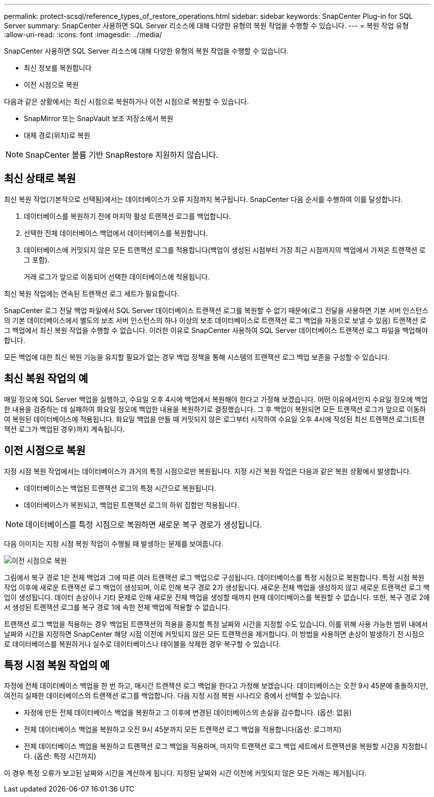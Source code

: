 ---
permalink: protect-scsql/reference_types_of_restore_operations.html 
sidebar: sidebar 
keywords: SnapCenter Plug-in for SQL Server 
summary: SnapCenter 사용하면 SQL Server 리소스에 대해 다양한 유형의 복원 작업을 수행할 수 있습니다. 
---
= 복원 작업 유형
:allow-uri-read: 
:icons: font
:imagesdir: ../media/


[role="lead"]
SnapCenter 사용하면 SQL Server 리소스에 대해 다양한 유형의 복원 작업을 수행할 수 있습니다.

* 최신 정보를 복원합니다
* 이전 시점으로 복원


다음과 같은 상황에서는 최신 시점으로 복원하거나 이전 시점으로 복원할 수 있습니다.

* SnapMirror 또는 SnapVault 보조 저장소에서 복원
* 대체 경로(위치)로 복원



NOTE: SnapCenter 볼륨 기반 SnapRestore 지원하지 않습니다.



== 최신 상태로 복원

최신 복원 작업(기본적으로 선택됨)에서는 데이터베이스가 오류 지점까지 복구됩니다.  SnapCenter 다음 순서를 수행하여 이를 달성합니다.

. 데이터베이스를 복원하기 전에 마지막 활성 트랜잭션 로그를 백업합니다.
. 선택한 전체 데이터베이스 백업에서 데이터베이스를 복원합니다.
. 데이터베이스에 커밋되지 않은 모든 트랜잭션 로그를 적용합니다(백업이 생성된 시점부터 가장 최근 시점까지의 백업에서 가져온 트랜잭션 로그 포함).
+
거래 로그가 앞으로 이동되어 선택한 데이터베이스에 적용됩니다.



최신 복원 작업에는 연속된 트랜잭션 로그 세트가 필요합니다.

SnapCenter 로그 전달 백업 파일에서 SQL Server 데이터베이스 트랜잭션 로그를 복원할 수 없기 때문에(로그 전달을 사용하면 기본 서버 인스턴스의 기본 데이터베이스에서 별도의 보조 서버 인스턴스의 하나 이상의 보조 데이터베이스로 트랜잭션 로그 백업을 자동으로 보낼 수 있음) 트랜잭션 로그 백업에서 최신 복원 작업을 수행할 수 없습니다.  이러한 이유로 SnapCenter 사용하여 SQL Server 데이터베이스 트랜잭션 로그 파일을 백업해야 합니다.

모든 백업에 대한 최신 복원 기능을 유지할 필요가 없는 경우 백업 정책을 통해 시스템의 트랜잭션 로그 백업 보존을 구성할 수 있습니다.



== 최신 복원 작업의 예

매일 정오에 SQL Server 백업을 실행하고, 수요일 오후 4시에 백업에서 복원해야 한다고 가정해 보겠습니다.  어떤 이유에서인지 수요일 정오에 백업한 내용을 검증하는 데 실패하여 화요일 정오에 백업한 내용을 복원하기로 결정했습니다.  그 후 백업이 복원되면 모든 트랜잭션 로그가 앞으로 이동하여 복원된 데이터베이스에 적용됩니다. 화요일 백업을 만들 때 커밋되지 않은 로그부터 시작하여 수요일 오후 4시에 작성된 최신 트랜잭션 로그(트랜잭션 로그가 백업된 경우)까지 계속됩니다.



== 이전 시점으로 복원

지정 시점 복원 작업에서는 데이터베이스가 과거의 특정 시점으로만 복원됩니다.  지정 시간 복원 작업은 다음과 같은 복원 상황에서 발생합니다.

* 데이터베이스는 백업된 트랜잭션 로그의 특정 시간으로 복원됩니다.
* 데이터베이스가 복원되고, 백업된 트랜잭션 로그의 하위 집합만 적용됩니다.



NOTE: 데이터베이스를 특정 시점으로 복원하면 새로운 복구 경로가 생성됩니다.

다음 이미지는 지정 시점 복원 작업이 수행될 때 발생하는 문제를 보여줍니다.

image::../media/point_in_time_recovery_path.gif[이전 시점으로 복원]

그림에서 복구 경로 1은 전체 백업과 그에 따른 여러 트랜잭션 로그 백업으로 구성됩니다.  데이터베이스를 특정 시점으로 복원합니다.  특정 시점 복원 작업 이후에 새로운 트랜잭션 로그 백업이 생성되며, 이로 인해 복구 경로 2가 생성됩니다.  새로운 전체 백업을 생성하지 않고 새로운 트랜잭션 로그 백업이 생성됩니다.  데이터 손상이나 기타 문제로 인해 새로운 전체 백업을 생성할 때까지 현재 데이터베이스를 복원할 수 없습니다.  또한, 복구 경로 2에서 생성된 트랜잭션 로그를 복구 경로 1에 속한 전체 백업에 적용할 수 없습니다.

트랜잭션 로그 백업을 적용하는 경우 백업된 트랜잭션의 적용을 중지할 특정 날짜와 시간을 지정할 수도 있습니다.  이를 위해 사용 가능한 범위 내에서 날짜와 시간을 지정하면 SnapCenter 해당 시점 이전에 커밋되지 않은 모든 트랜잭션을 제거합니다.  이 방법을 사용하면 손상이 발생하기 전 시점으로 데이터베이스를 복원하거나 실수로 데이터베이스나 테이블을 삭제한 경우 복구할 수 있습니다.



== 특정 시점 복원 작업의 예

자정에 전체 데이터베이스 백업을 한 번 하고, 매시간 트랜잭션 로그 백업을 한다고 가정해 보겠습니다.  데이터베이스는 오전 9시 45분에 충돌하지만, 여전히 실패한 데이터베이스의 트랜잭션 로그를 백업합니다.  다음 지정 시점 복원 시나리오 중에서 선택할 수 있습니다.

* 자정에 만든 전체 데이터베이스 백업을 복원하고 그 이후에 변경된 데이터베이스의 손실을 감수합니다.  (옵션: 없음)
* 전체 데이터베이스 백업을 복원하고 오전 9시 45분까지 모든 트랜잭션 로그 백업을 적용합니다(옵션: 로그까지)
* 전체 데이터베이스 백업을 복원하고 트랜잭션 로그 백업을 적용하며, 마지막 트랜잭션 로그 백업 세트에서 트랜잭션을 복원할 시간을 지정합니다.  (옵션: 특정 시간까지)


이 경우 특정 오류가 보고된 날짜와 시간을 계산하게 됩니다.  지정된 날짜와 시간 이전에 커밋되지 않은 모든 거래는 제거됩니다.
